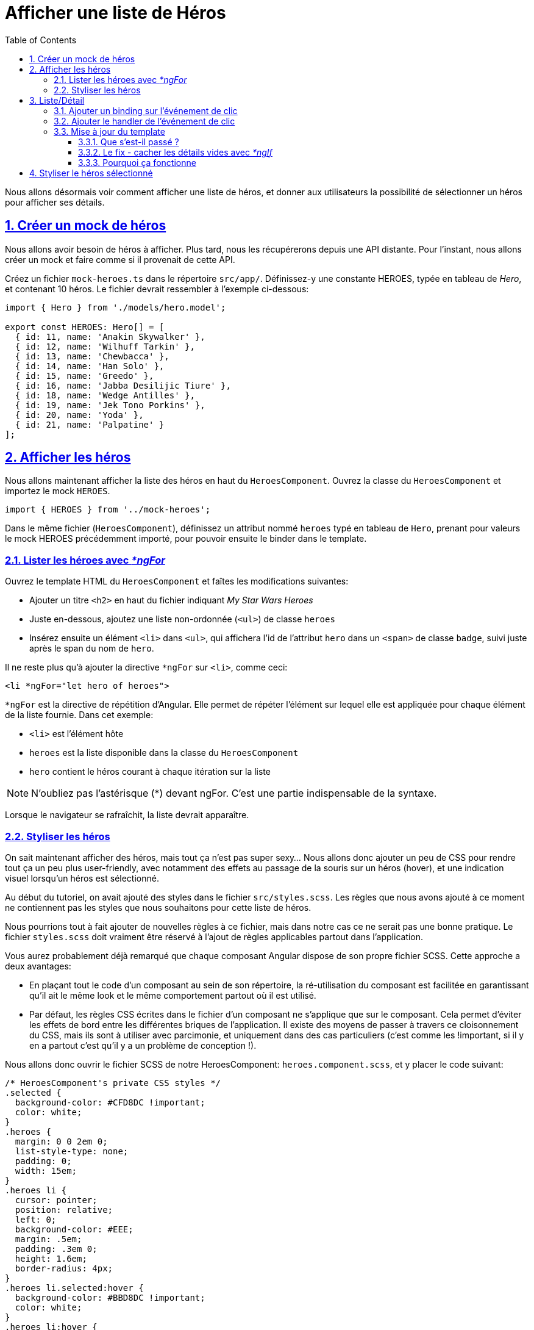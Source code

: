 :source-highlighter: highlightjs
:icons: font

:iconfont-cdn: //use.fontawesome.com/releases/v5.4.2/css/all.css

:toc: left
:toclevels: 4

:sectlinks:
:sectanchors:
:sectnums:

= Afficher une liste de Héros

Nous allons désormais voir comment afficher une liste de héros, et donner aux utilisateurs la possibilité de sélectionner un héros pour afficher ses détails.

== Créer un mock de héros
Nous allons avoir besoin de héros à afficher.
Plus tard, nous les récupérerons depuis une API distante. Pour l'instant, nous allons créer un mock et faire comme si il provenait de cette API.

Créez un fichier `mock-heroes.ts` dans le répertoire `src/app/`. Définissez-y une constante HEROES, typée en tableau de _Hero_, et contenant 10 héros.
Le fichier devrait ressembler à l'exemple ci-dessous:
[source, javascript]
----
import { Hero } from './models/hero.model';

export const HEROES: Hero[] = [
  { id: 11, name: 'Anakin Skywalker' },
  { id: 12, name: 'Wilhuff Tarkin' },
  { id: 13, name: 'Chewbacca' },
  { id: 14, name: 'Han Solo' },
  { id: 15, name: 'Greedo' },
  { id: 16, name: 'Jabba Desilijic Tiure' },
  { id: 18, name: 'Wedge Antilles' },
  { id: 19, name: 'Jek Tono Porkins' },
  { id: 20, name: 'Yoda' },
  { id: 21, name: 'Palpatine' }
];
----

== Afficher les héros
Nous allons maintenant afficher la liste des héros en haut du `HeroesComponent`.
Ouvrez la classe du `HeroesComponent` et importez le mock `HEROES`.
[source, javascript]
----
import { HEROES } from '../mock-heroes';
----

Dans le même fichier (`HeroesComponent`), définissez un attribut nommé `heroes` typé en tableau de `Hero`, prenant pour valeurs le mock HEROES précédemment importé, pour pouvoir ensuite le binder dans le template.

=== Lister les héroes avec _*ngFor_

Ouvrez le template HTML du `HeroesComponent` et faîtes les modifications suivantes:

* Ajouter un titre `<h2>` en haut du fichier indiquant _My Star Wars Heroes_
* Juste en-dessous, ajoutez une liste non-ordonnée (`<ul>`) de classe `heroes`
* Insérez ensuite un élément `<li>` dans `<ul>`, qui affichera l'id de l'attribut `hero` dans un `<span>` de classe `badge`, suivi juste après le span du nom de `hero`.

Il ne reste plus qu'à ajouter la directive `*ngFor` sur `<li>`, comme ceci:
[source, html]
----
<li *ngFor="let hero of heroes">
----
`*ngFor` est la directive de répétition d'Angular. Elle permet de répéter l'élément sur lequel elle est appliquée pour chaque élément de la liste fournie.
Dans cet exemple:

* `<li>` est l'élément hôte
* `heroes` est la liste disponible dans la classe du `HeroesComponent`
* `hero` contient le héros courant à chaque itération sur la liste

NOTE: N'oubliez pas l'astérisque (*) devant ngFor. C'est une partie indispensable de la syntaxe.

Lorsque le navigateur se rafraîchit, la liste devrait apparaître.

=== Styliser les héros
On sait maintenant afficher des héros, mais tout ça n'est pas super sexy... Nous allons donc ajouter un peu de CSS pour rendre tout ça un peu plus user-friendly, avec notamment des effets au passage de la souris sur un héros (hover), et une indication visuel lorsqu'un héros est sélectionné.

Au début du tutoriel, on avait ajouté des styles dans le fichier `src/styles.scss`. Les règles que nous avons ajouté à ce moment ne contiennent pas les styles que nous souhaitons pour cette liste de héros.

Nous pourrions tout à fait ajouter de nouvelles règles à ce fichier, mais dans notre cas ce ne serait pas une bonne pratique. Le fichier `styles.scss` doit vraiment être réservé à l'ajout de règles applicables partout dans l'application.

Vous aurez probablement déjà remarqué que chaque composant Angular dispose de son propre fichier SCSS. Cette approche a deux avantages:

* En plaçant tout le code d'un composant au sein de son répertoire, la ré-utilisation du composant est facilitée en garantissant qu'il ait le même look et le même comportement partout où il est utilisé.
* Par défaut, les règles CSS écrites dans le fichier d'un composant ne s'applique que sur le composant. Cela permet d'éviter les effets de bord entre les différentes briques de l'application. Il existe des moyens de passer à travers ce cloisonnement du CSS, mais ils sont à utiliser avec parcimonie, et uniquement dans des cas particuliers (c'est comme les !important, si il y en a partout c'est qu'il y a un problème de conception !).

Nous allons donc ouvrir le fichier SCSS de notre HeroesComponent: `heroes.component.scss`, et y placer le code suivant:
[source, css]
----
/* HeroesComponent's private CSS styles */
.selected {
  background-color: #CFD8DC !important;
  color: white;
}
.heroes {
  margin: 0 0 2em 0;
  list-style-type: none;
  padding: 0;
  width: 15em;
}
.heroes li {
  cursor: pointer;
  position: relative;
  left: 0;
  background-color: #EEE;
  margin: .5em;
  padding: .3em 0;
  height: 1.6em;
  border-radius: 4px;
}
.heroes li.selected:hover {
  background-color: #BBD8DC !important;
  color: white;
}
.heroes li:hover {
  color: #607D8B;
  background-color: #DDD;
  left: .1em;
}
.heroes .text {
  position: relative;
  top: -3px;
}
.heroes .badge {
  display: inline-block;
  font-size: small;
  color: white;
  padding: 0.8em 0.7em 0 0.7em;
  background-color: #607D8B;
  line-height: 1em;
  position: relative;
  left: -1px;
  top: -4px;
  height: 1.8em;
  margin-right: .8em;
  border-radius: 4px 0 0 4px;
}
----

== Liste/Détail
Quand l'utilisateur clique sur un héros dans la liste, le composant devrait afficher les détails du héros sélectionné en bas de la page.

Dans cette section vous allez binder une fonction sur l'événement de clic des héros de la liste, et y mettre à jour les détails du héros.

=== Ajouter un binding sur l'événement de clic
La syntaxe de binding sur le clic est la suivante:
[source, html]
----
<li *ngFor="let hero of heroes" (click)="onSelect(hero)">
----
Les parenthèses autour de `click` disent à Angular d'écouter les événements de clic sur l'élément `<li>`. Lorsque l'utilisateur clique dans le `<li>`, Angular exécute la méthode renseignée, dans ce cas `onSelect(hero)`.

`onSelect()` est une méthode du HeroesComponent que vous allez écrire dans quelques instants. Elle prend pour paramètre l'objet `hero` qui est affiché dans la balise `<li>`, celui-là même qui a été défini dans la directive `*ngFor`.

=== Ajouter le handler de l'événement de clic

Renommez l'attribut `hero` du component en `selectedHero`, mais ne lui assignez pas de valeur. Aucun héros ne doit être sélectionné au démarrage de l'application.

Ajoutez ensuite la méthode `onSelect()`, qui assigne le héros passé en paramètre à l'attribut `selectedHero` que vous venez de renommer.
Cette méthode prend donc un paramètre `hero` de type `Hero` (rappel de syntaxe: `param: Type`).

Pour accéder à un attribut du composant au sein d'une de ses méthodes, on utilise le mot-clé `this`. Dans ce cas: `this.selectedHero`.

=== Mise à jour du template
Nous avons renommé l'attribut dans la classe, mais le template HTML référence toujours l'ancien nom, `hero`. Faites donc les modifications nécessaires.

Vous pourrez rapidement remarquer que l'application ne fonctionne plus désormais. Si vous jetez un oeil à la console dans les DevTools (F12), vous pourrez constater l'erreur suivante:

IMPORTANT: HeroesComponent.html:3 ERROR TypeError: Cannot read property 'name' of undefined

==== Que s'est-il passé ?

Au démarrage de l'application, l'attribut `selectedHero` est volontairement `undefined`.

Les bindings dans le template qui réfèrent aux attributs de `selectedHero` (e.g.: `{{ selectedHero.name }}`) doivent retourner une erreur, puisqu'il n'aucun héros n'est sélectionné.

Maintenant, cliquez sur un des éléments de la liste. L'application semble fonctionner de nouveau. Les héros apparaissent dans la liste et les détails du héros sélectionné sont affichés en bas de page, comme prévu.

==== Le fix - cacher les détails vides avec _*ngIf_

Le composant devrait afficher les détails du héros uniquement si `selectedHero` existe.

Entourez les détails du héros dans une `<div>`. Ajoutez ensuite une directive `*ngIf` sur cette `<div>`, avec pour valeur `selectedHero`.

>Vous remarquerez la présence d'un astérisque (*) devant ngIf, comme c'est le cas devant ngFor. Cette syntaxe est représentative des directives Angular dites structurelles, car elles modifient le DOM de l'application (le HTML final lors du rendu du template).

L'erreur devrait maintenant avoir disparu.

==== Pourquoi ça fonctionne

Lorsque `selectedHero` est undefined, le `ngIf` retire les détails du héros du DOM. Il n'y a donc plus besoin de se préoccuper des bindings sur les attributs de `selectedHero`.

Lorsque l'utilisateur sélectionne un héros, `selectedHero` a alors une valeur, et `ngIf` affiche les détails du héros dans le DOM.

TIP: Il existe une seconde possibilité pour régler ce type de problèmes de binding, avec la syntaxe suivante:`{{ selectedHero?.name }}` +
Cette syntaxe permet d'indiquer à Angular que l'attribut `selectedHero` peut ne pas être défini, et donc de ne pas générer d'erreur si ça se produit. Si cette syntaxe est plus légère dans le code, elle ne serait pas forcément appropriée dans le cas présent puisqu'il faudrait l'indiquer sur chaque binding individuellement. +
Il convient donc de choisir d'utiliser `ngIf` ou cette syntaxe en fonction de ce qui semble être le plus pertinent.

Vous pouvez également essayer de remplacer l'élément `<div>` par `<ng-container>` (en conservant la directive `ngIf` bien entendu). Vous ne devriez percevoir aucune différence dans l'application, et pourtant quelque chose a changé.
L'élément `<ng-container>` permet d'appliquer le comportement de `ngIf` sans générer d'élémént supplémentaire dans le DOM (vous pourrez le constater en regardant le HTML généré dans les DevTools).
Cette approche est généralement préférée à celle de la `<div>` puisqu'elle permet de ne pas alourdir inutilement le DOM.

== Styliser le héros sélectionné

Il est encore difficile d'identifier le héros sélectionné dans la liste puisque tous les éléments `<li>` ont la même apparence.

Pour pallier ce problème, nous allons aborder une nouvelle notion permettant d'appliquer conditionnnellement une classe sur un tag HTML.

Nous allons pour ce faire utiliser la classe `selected`. La syntaxe est la suivante:

[source, html]
----
[class.selected]="hero === selectedHero"
----

Cela va avoir pour effet d'appliquer la classe `selected` uniquement sur le tag `<li>` correspondant au héros sélectionné.

TIP: Une info en passant sur la syntaxe de la condition: vous êtes probablement déjà habitué à écrire des égalités avec l'opérateur `==`. Ici nous avons utilisé `===`, qui est une particularité de JavaScript, liée au typage dynamique que propose le langage. +
L'opérateur `===` permet de vérifier que le type des deux éléments comparés est identique, en plus de l'égalité de leur valeur. +
La condition `1 == '1' ` renvoie `true`, tandis que `1 === '1' ` renvoie false.

Cette section est maintenant terminée, vous pouvez passer à l'étape suivante:
link:4-master-detail.html[Vues Master/Detail]
